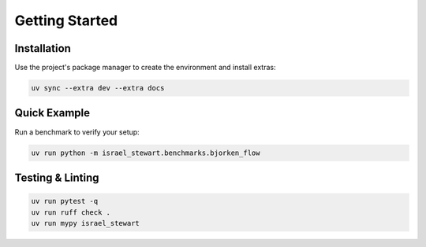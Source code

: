 Getting Started
===============

Installation
------------

Use the project's package manager to create the environment and install extras:

.. code-block:: bash

   uv sync --extra dev --extra docs

Quick Example
-------------

Run a benchmark to verify your setup:

.. code-block:: bash

   uv run python -m israel_stewart.benchmarks.bjorken_flow

Testing & Linting
-----------------

.. code-block:: bash

   uv run pytest -q
   uv run ruff check .
   uv run mypy israel_stewart
